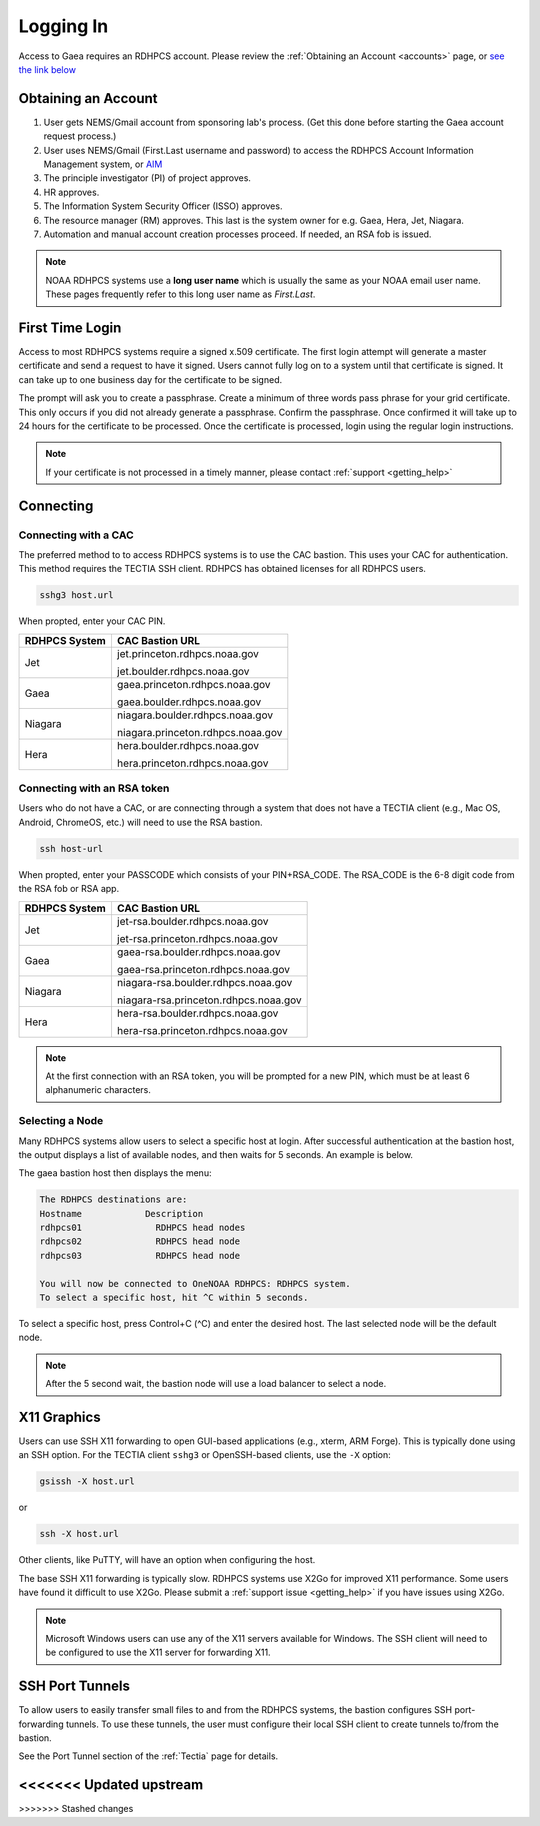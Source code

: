 .. _logging_in:

##########
Logging In
##########

Access to Gaea requires an RDHPCS account.  Please review the :ref:`Obtaining an
Account <accounts>` page, or `see the link below
<https://rdhpcs2.common2.docs.rdhpcs.noaa.gov/wiki/index.php/Logging_in>`_

Obtaining an Account
====================

1. User gets NEMS/Gmail account from sponsoring lab's process.
   (Get this done before starting the Gaea account request process.)
2. User uses NEMS/Gmail (First.Last username and password) to access the RDHPCS
   Account Information Management system, or `AIM <https://aim.rdhpcs.noaa.gov>`_
3. The principle investigator (PI) of project approves.
4. HR approves.
5. The Information System Security Officer (ISSO) approves.
6. The resource manager (RM) approves. This last is the system owner
   for e.g. Gaea, Hera, Jet, Niagara.
7. Automation and manual account creation processes proceed. If needed, an RSA
   fob is issued.

.. note::

    NOAA RDHPCS systems use a **long user name** which is usually the same as your
    NOAA email user name. These pages frequently refer to this long user name as
    *First.Last*.

First Time Login
=================

Access to most RDHPCS systems require a signed x.509 certificate.  The
first login attempt will generate a master certificate and send a
request to have it signed.  Users cannot fully log on to a system
until that certificate is signed. It can take up to one business day
for the certificate to be signed.

The prompt will ask you to create a passphrase. Create a minimum of
three words pass phrase for your grid certificate. This only occurs if
you did not already generate a passphrase. Confirm the passphrase.
Once confirmed it will take up to 24 hours for the certificate to be
processed. Once the certificate is processed, login using the regular
login instructions.

.. note::

    If your certificate is not processed in a timely manner, please contact
    :ref:`support <getting_help>`

Connecting
==========

.. _cac_instructions:

Connecting with a CAC
---------------------

The preferred method to to access RDHPCS systems is to use the CAC bastion.
This uses your CAC for authentication.  This method requires the TECTIA SSH
client. RDHPCS has obtained licenses for all RDHPCS users.

.. code-block:: shell

    sshg3 host.url

When propted, enter your CAC PIN.

+---------------+-----------------------------------+
| RDHPCS System | CAC Bastion URL                   |
+===============+===================================+
| Jet           | jet.princeton.rdhpcs.noaa.gov     |
+               +                                   +
|               | jet.boulder.rdhpcs.noaa.gov       |
+---------------+-----------------------------------+
| Gaea          | gaea.princeton.rdhpcs.noaa.gov    |
+               +                                   +
|               | gaea.boulder.rdhpcs.noaa.gov      |
+---------------+-----------------------------------+
| Niagara       | niagara.boulder.rdhpcs.noaa.gov   |
+               +                                   +
|               | niagara.princeton.rdhpcs.noaa.gov |
+---------------+-----------------------------------+
| Hera          | hera.boulder.rdhpcs.noaa.gov      |
+               +                                   +
|               | hera.princeton.rdhpcs.noaa.gov    |
+---------------+-----------------------------------+

.. _rsa_instructions:

Connecting with an RSA token
----------------------------

Users who do not have a CAC, or are connecting through a system that
does not have a TECTIA client (e.g., Mac OS, Android, ChromeOS, etc.)
will need to use the RSA bastion.

.. code-block:: shell

    ssh host-url

When propted, enter your PASSCODE which consists of your PIN+RSA_CODE.  The
RSA_CODE is the 6-8 digit code from the RSA fob or RSA app.

+---------------+---------------------------------------+
| RDHPCS System | CAC Bastion URL                       |
+===============+=======================================+
| Jet           | jet-rsa.boulder.rdhpcs.noaa.gov       |
+               +                                       +
|               | jet-rsa.princeton.rdhpcs.noaa.gov     |
+---------------+---------------------------------------+
| Gaea          | gaea-rsa.boulder.rdhpcs.noaa.gov      |
+               +                                       +
|               | gaea-rsa.princeton.rdhpcs.noaa.gov    |
+---------------+---------------------------------------+
| Niagara       | niagara-rsa.boulder.rdhpcs.noaa.gov   |
+               +                                       +
|               | niagara-rsa.princeton.rdhpcs.noaa.gov |
+---------------+---------------------------------------+
| Hera          | hera-rsa.boulder.rdhpcs.noaa.gov      |
+               +                                       +
|               | hera-rsa.princeton.rdhpcs.noaa.gov    |
+---------------+---------------------------------------+

.. note::

    At the first connection with an RSA token, you will be prompted for a new PIN,
    which must be at least 6 alphanumeric characters.

Selecting a Node
----------------

Many RDHPCS systems allow users to select a specific host at login.
After successful authentication at the bastion host, the output
displays a list of available nodes, and then waits for 5 seconds.  An
example is below.

The gaea bastion host then displays the menu:

.. code-block:: shell

    The RDHPCS destinations are:
    Hostname            Description
    rdhpcs01              RDHPCS head nodes
    rdhpcs02              RDHPCS head node
    rdhpcs03              RDHPCS head node

    You will now be connected to OneNOAA RDHPCS: RDHPCS system.
    To select a specific host, hit ^C within 5 seconds.

To select a specific host, press Control+C (^C) and enter the desired
host.  The last selected node will be the default node.

.. note::

    After the 5 second wait, the bastion node will use a load balancer to select
    a node.


X11 Graphics
============

Users can use SSH X11 forwarding to open GUI-based applications (e.g., xterm,
ARM Forge).  This is typically done using an SSH option.  For the TECTIA client
``sshg3`` or OpenSSH-based clients, use the ``-X`` option:

.. code-block:: shell

    gsissh -X host.url

or

.. code-block:: shell

    ssh -X host.url

Other clients, like PuTTY, will have an option when configuring the host.

The base SSH X11 forwarding is typically slow.  RDHPCS systems use X2Go for
improved X11 performance.  Some users have found it difficult to use X2Go.
Please submit a :ref:`support issue <getting_help>` if you have issues using
X2Go.

.. note::

    Microsoft Windows users can use any of the X11 servers available for
    Windows.  The SSH client will need to be configured to use the X11 server
    for forwarding X11.

SSH Port Tunnels
================

To allow users to easily transfer small files to and from the RDHPCS
systems, the bastion configures SSH port-forwarding tunnels.  To use these
tunnels, the user must configure their local SSH client to create tunnels
to/from the bastion.

See the Port Tunnel section of the :ref:`Tectia` page for details.

<<<<<<< Updated upstream
=======

>>>>>>> Stashed changes

